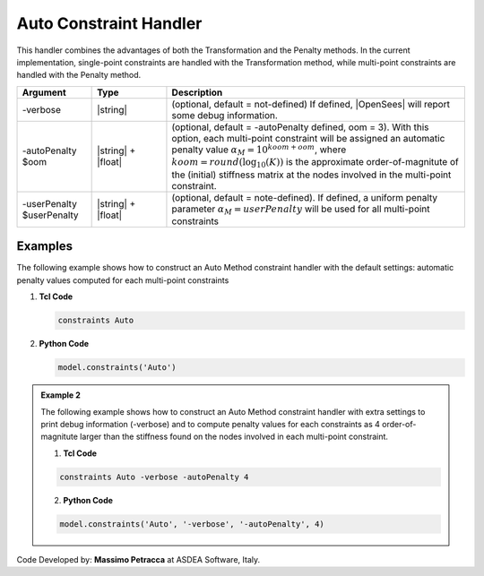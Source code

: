.. _AutoConstraintHandler:

Auto Constraint Handler
^^^^^^^^^^^^^^^^^^^^^^^

This handler combines the advantages of both the Transformation and the Penalty methods.
In the current implementation, single-point constraints are handled with the Transformation method, while multi-point constraints are handled with the Penalty method.


.. function:: constraints Auto <-verbose> <-autoPenalty $oom> <-userPenalty $userPenalty>

   Construct an *Auto* constraint handler.

.. csv-table:: 
   :header: "Argument", "Type", "Description"
   :widths: 10, 10, 40

     -verbose, |string|, "(optional, default = not-defined) If defined, |OpenSees| will report some debug information."
     -autoPenalty $oom, |string| + |float|, "(optional, default = -autoPenalty defined, oom = 3). With this option, each multi-point constraint will be assigned an automatic penalty value :math:`\alpha_M=10^{koom + oom}`, where :math:`koom=round(\log_{10}(K))` is the approximate order-of-magnitute of the (initial) stiffness matrix at the nodes involved in the multi-point constraint."
     -userPenalty $userPenalty, |string| + |float|, "(optional, default = note-defined). If defined, a uniform penalty parameter :math:`\alpha_M=userPenalty` will be used for all multi-point constraints"

Examples
--------

The following example shows how to construct an Auto Method constraint handler with the default settings: automatic penalty values computed for each multi-point constraints

1. **Tcl Code**

   .. code-block:: tcl

      constraints Auto


2. **Python Code**

   .. code-block:: python

      model.constraints('Auto')


.. admonition:: Example 2

   The following example shows how to construct an Auto Method constraint handler with extra settings to print debug information (-verbose) and to compute penalty values for each constraints as 4 order-of-magnitute larger than the stiffness found on the nodes involved in each multi-point constraint.

   1. **Tcl Code**

   .. code-block:: tcl

      constraints Auto -verbose -autoPenalty 4


   2. **Python Code**

   .. code-block:: python

      model.constraints('Auto', '-verbose', '-autoPenalty', 4)


Code Developed by: **Massimo Petracca** at ASDEA Software, Italy.
